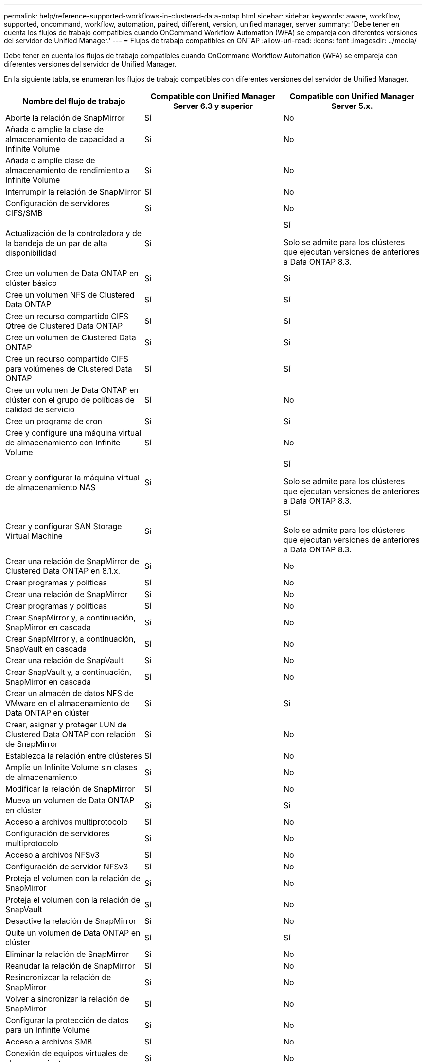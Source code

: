---
permalink: help/reference-supported-workflows-in-clustered-data-ontap.html 
sidebar: sidebar 
keywords: aware, workflow, supported, oncommand, workflow, automation, paired, different, version, unified manager, server 
summary: 'Debe tener en cuenta los flujos de trabajo compatibles cuando OnCommand Workflow Automation (WFA) se empareja con diferentes versiones del servidor de Unified Manager.' 
---
= Flujos de trabajo compatibles en ONTAP
:allow-uri-read: 
:icons: font
:imagesdir: ../media/


[role="lead"]
Debe tener en cuenta los flujos de trabajo compatibles cuando OnCommand Workflow Automation (WFA) se empareja con diferentes versiones del servidor de Unified Manager.

En la siguiente tabla, se enumeran los flujos de trabajo compatibles con diferentes versiones del servidor de Unified Manager.

[cols="3*"]
|===
| Nombre del flujo de trabajo | Compatible con Unified Manager Server 6.3 y superior | Compatible con Unified Manager Server 5.x. 


 a| 
Aborte la relación de SnapMirror
 a| 
Sí
 a| 
No



 a| 
Añada o amplíe la clase de almacenamiento de capacidad a Infinite Volume
 a| 
Sí
 a| 
No



 a| 
Añada o amplíe clase de almacenamiento de rendimiento a Infinite Volume
 a| 
Sí
 a| 
No



 a| 
Interrumpir la relación de SnapMirror
 a| 
Sí
 a| 
No



 a| 
Configuración de servidores CIFS/SMB
 a| 
Sí
 a| 
No



 a| 
Actualización de la controladora y de la bandeja de un par de alta disponibilidad
 a| 
Sí
 a| 
Sí

Solo se admite para los clústeres que ejecutan versiones de anteriores a Data ONTAP 8.3.



 a| 
Cree un volumen de Data ONTAP en clúster básico
 a| 
Sí
 a| 
Sí



 a| 
Cree un volumen NFS de Clustered Data ONTAP
 a| 
Sí
 a| 
Sí



 a| 
Cree un recurso compartido CIFS Qtree de Clustered Data ONTAP
 a| 
Sí
 a| 
Sí



 a| 
Cree un volumen de Clustered Data ONTAP
 a| 
Sí
 a| 
Sí



 a| 
Cree un recurso compartido CIFS para volúmenes de Clustered Data ONTAP
 a| 
Sí
 a| 
Sí



 a| 
Cree un volumen de Data ONTAP en clúster con el grupo de políticas de calidad de servicio
 a| 
Sí
 a| 
No



 a| 
Cree un programa de cron
 a| 
Sí
 a| 
Sí



 a| 
Cree y configure una máquina virtual de almacenamiento con Infinite Volume
 a| 
Sí
 a| 
No



 a| 
Crear y configurar la máquina virtual de almacenamiento NAS
 a| 
Sí
 a| 
Sí

Solo se admite para los clústeres que ejecutan versiones de anteriores a Data ONTAP 8.3.



 a| 
Crear y configurar SAN Storage Virtual Machine
 a| 
Sí
 a| 
Sí

Solo se admite para los clústeres que ejecutan versiones de anteriores a Data ONTAP 8.3.



 a| 
Crear una relación de SnapMirror de Clustered Data ONTAP en 8.1.x.
 a| 
Sí
 a| 
No



 a| 
Crear programas y políticas
 a| 
Sí
 a| 
No



 a| 
Crear una relación de SnapMirror
 a| 
Sí
 a| 
No



 a| 
Crear programas y políticas
 a| 
Sí
 a| 
No



 a| 
Crear SnapMirror y, a continuación, SnapMirror en cascada
 a| 
Sí
 a| 
No



 a| 
Crear SnapMirror y, a continuación, SnapVault en cascada
 a| 
Sí
 a| 
No



 a| 
Crear una relación de SnapVault
 a| 
Sí
 a| 
No



 a| 
Crear SnapVault y, a continuación, SnapMirror en cascada
 a| 
Sí
 a| 
No



 a| 
Crear un almacén de datos NFS de VMware en el almacenamiento de Data ONTAP en clúster
 a| 
Sí
 a| 
Sí



 a| 
Crear, asignar y proteger LUN de Clustered Data ONTAP con relación de SnapMirror
 a| 
Sí
 a| 
No



 a| 
Establezca la relación entre clústeres
 a| 
Sí
 a| 
No



 a| 
Amplíe un Infinite Volume sin clases de almacenamiento
 a| 
Sí
 a| 
No



 a| 
Modificar la relación de SnapMirror
 a| 
Sí
 a| 
No



 a| 
Mueva un volumen de Data ONTAP en clúster
 a| 
Sí
 a| 
Sí



 a| 
Acceso a archivos multiprotocolo
 a| 
Sí
 a| 
No



 a| 
Configuración de servidores multiprotocolo
 a| 
Sí
 a| 
No



 a| 
Acceso a archivos NFSv3
 a| 
Sí
 a| 
No



 a| 
Configuración de servidor NFSv3
 a| 
Sí
 a| 
No



 a| 
Proteja el volumen con la relación de SnapMirror
 a| 
Sí
 a| 
No



 a| 
Proteja el volumen con la relación de SnapVault
 a| 
Sí
 a| 
No



 a| 
Desactive la relación de SnapMirror
 a| 
Sí
 a| 
No



 a| 
Quite un volumen de Data ONTAP en clúster
 a| 
Sí
 a| 
Sí



 a| 
Eliminar la relación de SnapMirror
 a| 
Sí
 a| 
No



 a| 
Reanudar la relación de SnapMirror
 a| 
Sí
 a| 
No



 a| 
Resincronizcar la relación de SnapMirror
 a| 
Sí
 a| 
No



 a| 
Volver a sincronizar la relación de SnapMirror
 a| 
Sí
 a| 
No



 a| 
Configurar la protección de datos para un Infinite Volume
 a| 
Sí
 a| 
No



 a| 
Acceso a archivos SMB
 a| 
Sí
 a| 
No



 a| 
Conexión de equipos virtuales de almacenamiento
 a| 
Sí
 a| 
No



 a| 
Promoción de volumen raíz de máquina virtual de almacenamiento
 a| 
Sí
 a| 
No



 a| 
Protección de volumen raíz de máquinas virtuales de almacenamiento
 a| 
Sí
 a| 
No



 a| 
Transferir la relación de SnapMirror
 a| 
Sí
 a| 
No

|===
*Información relacionada*

http://mysupport.netapp.com/matrix["Herramienta de matriz de interoperabilidad"^]
